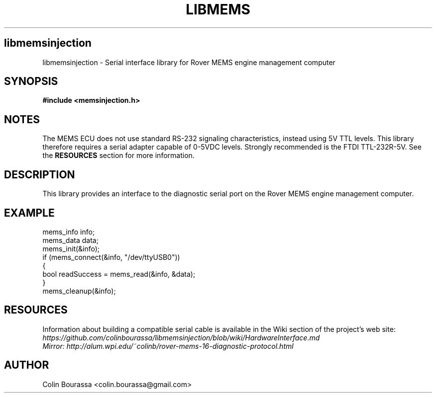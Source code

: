 .TH LIBMEMS 3
.SH libmemsinjection
libmemsinjection - Serial interface library for Rover MEMS engine management computer

.SH SYNOPSIS
.B #include <memsinjection.h>

.SH NOTES
The MEMS ECU does not use standard RS-232 signaling characteristics, instead using 5V TTL levels. This library therefore requires a serial adapter capable of 0-5VDC levels. Strongly recommended is the FTDI TTL-232R-5V. See the
.B RESOURCES
section for more information.

.SH DESCRIPTION
This library provides an interface to the diagnostic serial port on the Rover MEMS engine management computer.

.SH EXAMPLE
mems_info info;
.br
mems_data data;
.br
mems_init(&info);
.br
.nf
if (mems_connect(&info, "/dev/ttyUSB0"))
{
    bool readSuccess = mems_read(&info, &data);
}
.br
mems_cleanup(&info);

.SH RESOURCES
Information about building a compatible serial cable is available in the Wiki section of the project's web site:
.br
.I https://github.com/colinbourassa/libmemsinjection/blob/wiki/HardwareInterface.md
.br
.I Mirror: http://alum.wpi.edu/~colinb/rover-mems-16-diagnostic-protocol.html

.SH AUTHOR
Colin Bourassa <colin.bourassa@gmail.com>
